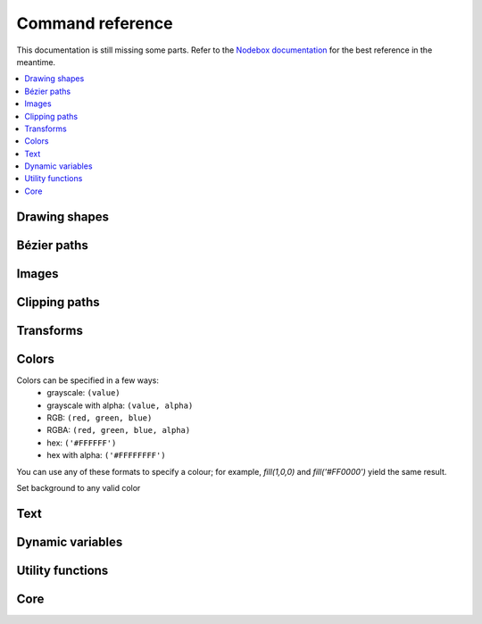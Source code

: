 Command reference
=================

This documentation is still missing some parts. Refer to the `Nodebox
documentation <https://www.nodebox.net/code/index.php/Reference>`_ for the best
reference in the meantime.

.. contents:: :local:

Drawing shapes
--------------

.. py:function:: rect(x, y, width, height, roundness=0, draw=True, fill=None)

    Draw a rectangle.

    :param x: top left x-coordinate
    :param y: top left y-coordinate
    :param width: rectangle width
    :param height: rectangle height
    :param roundness: rounded corner radius
    :param boolean draw: whether to draw the shape on the canvas or not
    :param fill: fill color

    .. shoebot::
        :alt: four rectangles.  The last three have increasingly round corners.
        :filename: drawing_shapes__rect.png

        size(200,200)
        background(1)
        fill(0.95, 0.75, 0)
        rect(10, 10, 35, 35)
        # see how roundness affects the shape
        rect(55, 10, 35, 35, 0.3)
        rect(10, 55, 35, 35, 0.7)
        rect(55, 55, 35, 35, 1)

.. py:function:: ellipse(x, y, width, height, draw=True)

    Draw an ellipse. Same as ``oval()``.

    :param x: top left x-coordinate
    :param y: top left y-coordinate
    :param width: ellipse width
    :param height: ellipse height
    :param boolean draw: whether to draw the shape on the canvas or not

    .. shoebot::
        :alt: Two ellipses.
        :filename: drawing_shapes__ellipse.png

        ellipse(10, 20, 30, 60)
        ellipse(50, 30, 40, 40) # circle

.. py:function:: arrow(x, y, width, type=NORMAL, draw=True)

    Draw an arrow.

    :param x: arrow tip x-coordinate
    :param y: arrow tip y-coordinate
    :param width: arrow width (also sets height)
    :param type: arrow type
    :type type: NORMAL or FORTYFIVE
    :param boolean draw: whether to draw the shape on the canvas or not

    .. shoebot::
        :alt: An arrow pointing right, and another pointing to the bottom right.
        :filename: drawing_shapes__arrows.png

        arrow(50, 40, 40) # NORMAL is the default arrow type
        arrow(90, 40, 40, FORTYFIVE)

.. py:function:: star(startx, starty, points=20, outer=100, inner=50, draw=True)

    Draw a star-like polygon.

    :param startx: center x-coordinate
    :param starty: center y-coordinate
    :param points: amount of points
    :param outer: outer radius
    :param inner: inner radius
    :param boolean draw: whether to draw the shape on the canvas or not

    .. shoebot::
        :alt: 4 stars.
        :filename: drawing_shapes__stars.png

        star(25, 25, 5, 20, 10)  # top left
        star(75, 25, 10, 20, 3)  # top right
        star(25, 75, 20, 20, 17) # bottom left
        star(75, 75, 40, 20, 19) # bottom right

.. py:function:: line(x1, y1, x2, y2, draw=True)

    Draw a line from (x1,y1) to (x2,y2).

    :param x1: x-coordinate of the first point
    :param y1: y-coordinate of the first point
    :param x2: x-coordinate of the second point
    :param y2: y-coordinate of the second point
    :param boolean draw: whether to draw the shape on the canvas or not

    .. shoebot::
        :alt: 3 crossing lines.
        :filename: drawing_shapes__line.png

        stroke(0.5)
        strokewidth(3)
        line(20, 20, 80, 80)
        line(20, 80, 80, 20)
        line(50, 20, 50, 80)

.. py:function:: rectmode(mode=None)

    Change the way rectangles are specified. Each mode alters the parameters
    necessary to draw a rectangle using the :py:func:`rect` function.

    :param mode: the mode to draw new rectangles in
    :type mode: CORNER, CENTER or CORNERS

    There are 3 different modes available:

    * CORNER mode (default)
        * x-value of the top left corner
        * y-value of the top left corner
        * width
        * height
    * CENTER mode
        * x-coordinate of the rectangle's center point
        * y-coordinate of the rectangle's center point
        * width
        * height
    * CORNERS mode
        * x-coordinate of the top left corner
        * y-coordinate of the top left corner
        * x-coordinate of the bottom right corner
        * y-coordinate of the bottom right corner

    So while you always specify 4 parameters to the :py:func:`rect` function, you can use
    :py:func:`rectmode` to change the function's behaviour according to what might suit your
    script's needs.

    .. shoebot::
        :alt: green rectangle top left, blue centered and red at the bottom right.
        :filename: drawing_shapes__rectmode.png

        nofill()
        strokewidth(2)

        rectmode(CORNER)  # default, red
        stroke(0.8, 0.1, 0.1)
        rect(25, 25, 40, 40)

        rectmode(CENTER)  # green
        stroke(0.1, 0.8, 0.1)
        rect(25, 25, 40, 40)

        rectmode(CORNERS)  # blue
        stroke(0.1, 0.1, 0.8)
        rect(25, 25, 40, 40)

.. py:function:: ellipsemode(mode=None)

    Change the way ellipses are specified. Each mode alters the parameters
    necessary to draw an ellipse using the :py:func:`ellipse` function.

    It works exactly the same as the :py:func:`rectmode` command.

    .. shoebot::
        :alt: green ellipse top left, blue centered and red at the bottom right.
        :filename: drawing_shapes__ellipsemode.png

        nofill()
        strokewidth(2)

        ellipsemode(CORNER)  # default, red
        stroke(0.8, 0.1, 0.1)
        ellipse(25, 25, 40, 40)

        ellipsemode(CENTER)  # green
        stroke(0.1, 0.8, 0.1)
        ellipse(25, 25, 40, 40)

        ellipsemode(CORNERS)  # blue
        stroke(0.1, 0.1, 0.8)
        ellipse(25, 25, 40, 40)

Bézier paths
------------

.. py:function:: beginpath(x=None, y=None)

    Begin drawing a Bézier path. If x and y are not specified, this command
    should be followed by a :py:func:`moveto` call.

    :param x: x-coordinate of the starting point
    :param y: y-coordinate of the starting point
    :type x: float or None
    :type y: float or None

.. py:function:: moveto(x, y)

    Move the Bézier "pen" to the specified point without drawing; coordinates are absolute.

    :param x: x-coordinate of the point to move to
    :param y: y-coordinate of the point to move to
    :type x: float
    :type y: float

.. py:function:: relmoveto(x, y)

    Move the Bézier "pen" to the specified point without drawing; coordinates are relative to the pen's current location.

    :param x: x-coordinate of the point to move to, relative to the pen's current point
    :param y: y-coordinate of the point to move to, relative to the pen's current point
    :type x: float
    :type y: float

.. py:function:: lineto(x, y)

    Draw a line from the pen's current point; coordinates are absolute.

    :param x: x-coordinate of the point to draw to, relative to the pen's current point
    :param y: y-coordinate of the point to draw to, relative to the pen's current point
    :type x: float
    :type y: float

.. py:function:: rellineto(x, y)

    Draw a line from the pen's current point; coordinates are relative to the pen's current location.

    :param x: x-coordinate of the point to draw to, relative to the pen's current point
    :param y: y-coordinate of the point to draw to, relative to the pen's current point
    :type x: float
    :type y: float

.. py:function:: curveto(x1, y1, x2, y2, x3, y3)

.. py:function:: arc(x, y, radius, angle1, angle2)

.. py:function:: closepath()

   Close the path; in case the current point is not the path's starting point, a line will be drawn between them.

.. py:function:: endpath(draw=True)

.. py:function:: drawpath(path)

.. py:function:: autoclosepath(close=True)

.. py:function:: findpath(points, curvature=1.0)


Images
------

.. py:function:: image(path, x=0, y=0, width=None, height=None, alpha=1.0, data=None, draw=True)

    Place a bitmap image on the canvas.

    :param path: location of the image on disk
    :param x: x-coordinate of the top left corner
    :param y: y-coordinate of the top left corner
    :param width: image width (leave blank to use its original width)
    :param height: image height (leave blank to use its original height)
    :param alpha: opacity
    :param data: image data to load. Use this instead of ``path`` if you want to load an image from memory or have another source (e.g. using the `web` library)
    :param draw: whether to place the image immediately on the canvas or not
    :type path: str
    :type x: float
    :type y: float
    :type width: float or None
    :type height: float or None
    :type alpha: float
    :type data: binary data
    :type draw: bool


Clipping paths
--------------


.. py:function:: beginclip(path)

.. py:function:: endclip()


Transforms
----------

.. py:function:: transform(mode=None)

    :param mode: the mode to base new transformations on
    :type mode: CORNER or CENTER

.. py:function:: translate(xt, yt, mode=None)

.. py:function:: rotate(degrees=0, radians=0)

.. py:function:: scale(x=1, y=None)

.. py:function:: skew(x=1, y=0)

.. py:function:: push()

.. py:function:: pop()

.. py:function:: reset()


Colors
------

Colors can be specified in a few ways:
  * grayscale: ``(value)``
  * grayscale with alpha: ``(value, alpha)``
  * RGB: ``(red, green, blue)``
  * RGBA: ``(red, green, blue, alpha)``
  * hex: ``('#FFFFFF')``
  * hex with alpha: ``('#FFFFFFFF')``

You can use any of these formats to specify a colour; for example, `fill(1,0,0)`
and `fill('#FF0000')` yield the same result.

.. py:function:: background(*args)

Set background to any valid color

.. py:function:: outputmode()

    Not implemented yet (Nodebox API)

.. py:function:: colormode(mode=None, crange=None)

  Set the current colormode (can be RGB or HSB) and eventually
  the color range.

  :param mode: Color mode to use
  :type mode: RGB or HSB
  :param crange: Maximum value for the new color range to use. See `colorrange`_.
  :return: Current color mode (if called without arguments)


.. py:function:: colorrange(crange=1.0)

  Set the numeric range for color values. By default colors range from 0.0 - 1.0; use this to set a different range, e.g. with ``colorrange(255)`` values will range between 0 and 255.

  :param crange: Maximum value for the new color range to use
  :type crange: float


.. py:function:: fill(*args)

  Sets a fill color, applying it to new paths.

  :param args: color in supported format

.. py:function:: stroke(*args)

  Set a stroke color, applying it to new paths.

  :param args: color in supported format

.. py:function:: nofill()

  Stop applying fills to new paths.

.. py:function:: nostroke()

  Stop applying strokes to new paths.

.. py:function:: strokewidth(w=None)

  :param w: Stroke width
  :return: Current width (if no width was specified)

.. py:function:: color(*args)

  :param args: color in a supported format
  :return: Color object


Text
----

.. py:function:: text(txt, x, y, width=None, height=1000000, outline=False, draw=True)

  Draws a string of text according to current font settings.

  :param txt: Text to output
  :param x: x-coordinate of the top left corner
  :param y: y-coordinate of the top left corner
  :param width: text box width. When set, text will wrap to the next line if it would exceed this width. If unset, there will be no line breaks.
  :param height: text box height
  :param weight: font weight. It can be a numeric value (100 to 900), but you can also use
    a set of predefined names: ``ultralight`` (200), ``light`` (300), ``normal`` (400),
    ``bold`` (700), ``ultrabold`` (800) and ``heavy`` (900).
  :param style: font style. Can be ``normal`` (default), ``oblique`` or ``italic``.
  :param outline: whether to draw as an outline.
  :param draw: if False, the object won't be immediately drawn to canvas.
  :type outline: bool
  :type draw: bool
  :return: BezierPath object representing the text

    .. shoebot::
        :alt: The word 'bot' in bold and italic styles
        :filename: text__text.png

        fill(0.3)

        font("Liberation Mono")
        fontsize(16)

        text("Bot", 35, 25)
        text("Bot", 35, 45, weight='bold')
        text("Bot", 35, 65, style='italic')
        text("Bot", 35, 85, style='italic', weight=700)



.. py:function:: font(fontpath=None, fontsize=None)

  Set the font to be used in new text instances.

  Accepts a system font name, e.g. "Inconsolata Bold".
  A full list of your system's font names can be viewed with the `pango-list` command in a terminal.

  :param fontpath: font name
  :param fontsize: font size in points
  :return: current font name (if ``fontpath`` was not set)

    .. shoebot::
        :alt: The word 'bot' in bold and italic styles
        :filename: text__text.png

        fill(0.3)
        fontsize(16)

        font("Liberation Mono")
        text("Bot", 35, 25)
        font("Liberation Mono Italic")
        text("Bot", 35, 45)
        font("Liberation Mono Bold")
        text("Bot", 35, 65)
        font("Liberation Mono Bold Italic")
        text("Bot", 35, 85)

  Variable fonts are supported. You can specify the value for an axis using keyword arguments
  with the ``var_`` prefix: to set the ``wdth`` axis to ``100``, use ``var_wdth=100``.

    .. shoebot::
        :alt: The word 'bot' in bold and italic styles
        :filename: text__text2.png

        fill(0.3)
        fontsize(30)

        for x, y in grid(5, 4, 20, 22):
            font("Inconsolata", var_wdth=y+50, var_wght=x*12)
            text("R", 3+x, 25+y)

.. py:function:: fontsize(fontsize=None)

  Set or return size of current font.

  :param fontsize: Font size in points (pt)
  :return: Font size in points (if ``fontsize`` was not specified)

.. py:function:: textpath(txt, x, y, width=None, height=1000000, draw=False)

  Generates an outlined path of the input text.

  :param txt: Text to output
  :param x: x-coordinate of the top left corner
  :param y: y-coordinate of the top left corner
  :param width: text width
  :param height: text height
  :param draw: Set to False to inhibit immediate drawing (defaults to False)
  :return: Path object representing the text.

.. py:function:: textmetrics(txt, width=None, height=None)

  :return: the width and height of a string of text as a tuple (according to current font settings).

.. py:function:: textwidth(txt, width=None)

  :param text: the text to test for its dimensions
  :return: the width of a string of text according to the current font settings

.. py:function:: textheight(txt, width=None)

  :param text: the text to test for its dimensions
  :return: the height of a string of text according to the current font settings

.. py:function:: lineheight(height=None)

  Set the space between lines of text.

  :param height: line height

.. py:function:: align(align=LEFT)

  Set the way lines of text align with each other.

  :param align: Text alignment rule
  :type align: LEFT, CENTER or RIGHT

.. py:function:: fontoptions(hintstyle=None, hintmetrics=None, subpixelorder=None, antialias=None)

    Not implemented.

Dynamic variables
-----------------

.. py:function:: var(name, type, default=None, min=0, max=255, value=None, step=None, steps=256.0)

  Create a :doc:`live variable <live>`.

  :param name: Variable name
  :param type: Variable type
  :type type: NUMBER, TEXT, BOOLEAN or BUTTON
  :param default: Default value
  :param min: Minimum value (NUMBER only)
  :param max: Maximum value (NUMBER only)
  :param value: Initial value (if not defined, use ``default``)
  :param step: Step length for the variables GUI (use this or ``steps``, not both)
  :param steps: Number of steps in the variables GUI (use this or ``step``, not both)

Utility functions
-----------------

.. py:function:: random(v1=None, v2=None)

.. py:function:: grid(cols, rows, colSize=1, rowSize=1, shuffled=False)

.. py:function:: files(path="*")

    You can use wildcards to specify which files to pick, e.g. ``f = files('*.gif')``

    :param path: wildcard to use in file list

.. py:function:: autotext(sourceFile)

   Generates mock philosophy based on a context-free grammar.

   :param sourcefile: file path to use as source
   :return: the generated text

.. py:function:: snapshot(filename=None, surface=None, defer=None, autonumber=False)

    Save the contents of current surface into a file or cairo surface/context.

    :param filename: File name to output to. The file type will be deduced from the extension.
    :param surface:  If specified will output snapshot to the supplied cairo surface.
    :param boolean defer: Decides whether the action needs to happen now or can happen later. When set to False, it ensures that a file is written before returning, but can hamper performance. Usually you won't want to do this.  For files defer defaults to True, and for Surfaces to False, this means writing files won't stop execution, while the surface will be ready when snapshot returns. The drawqueue will have to stop and render everything up until this point.
    :param boolean autonumber: If true then a number will be appended to the filename.



Core
----

.. py:function:: ximport(libName)

    Import nodebox libraries.

    The libraries get _ctx, which provides
    them with the nodebox API.

    :param libName: Library name to import

.. py:function:: size(w=None, h=None)

    Sets the size of the canvas, and creates a Cairo surface and context. Only the first call will actually be effective.

.. py:function:: speed(framerate)

  Set the framerate on windowed mode.

  :param framerate: Frames per second
  :return: Current framerate

.. py:function:: run(inputcode, iterations=None, run_forever=False, frame_limiter=False)

    Executes the contents of a Nodebox or Shoebot script in the current surface's context.
